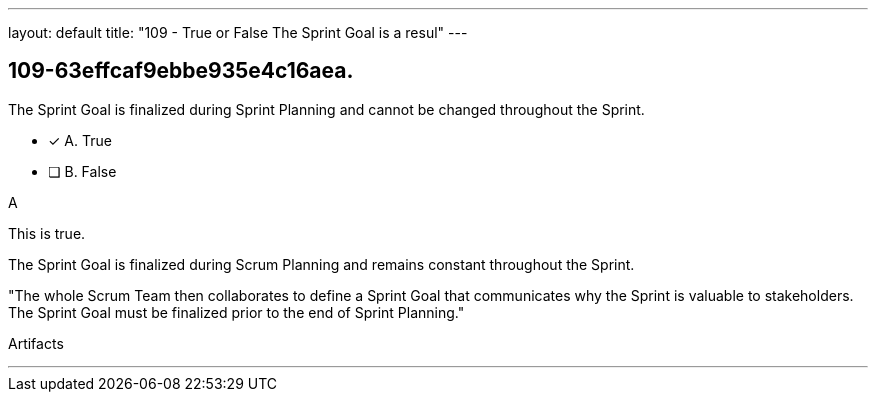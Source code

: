---
layout: default 
title: "109 - True or False The Sprint Goal is a resul"
---


[#question]
== 109-63effcaf9ebbe935e4c16aea.

****

[#query]
--
The Sprint Goal is finalized during Sprint Planning and cannot be changed throughout the Sprint.
--

[#list]
--
* [*] A. True
* [ ] B. False

--
****

[#answer]
A

[#explanation]
--
This is true.

The Sprint Goal is finalized during Scrum Planning and remains constant throughout the Sprint.

"The whole Scrum Team then collaborates to define a Sprint Goal that communicates why the Sprint is valuable to stakeholders. The Sprint Goal must be finalized prior to the end of Sprint Planning."
--

[#ka]
Artifacts

'''


